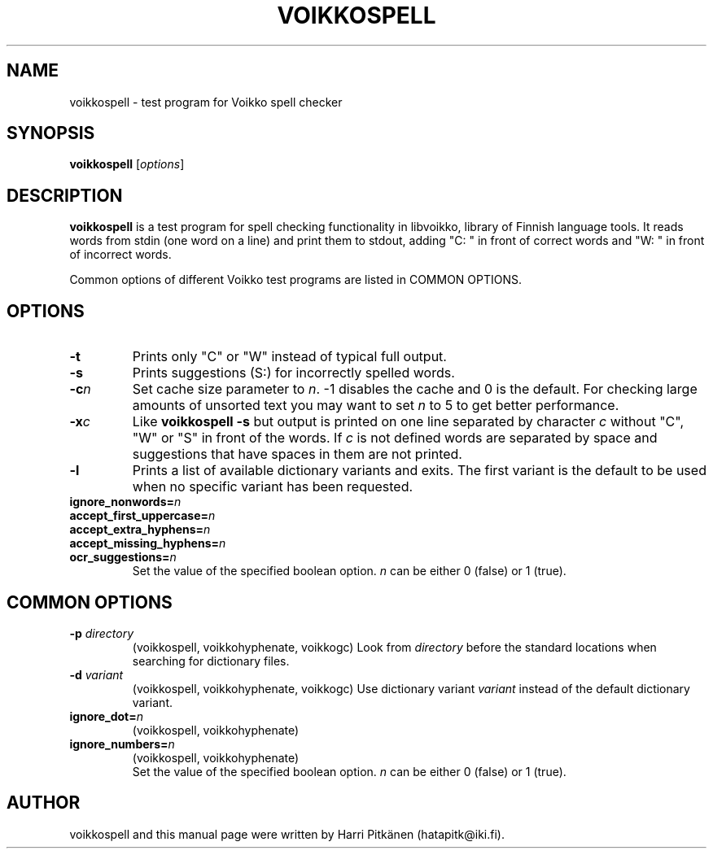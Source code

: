 .\"                                      Hey, EMACS: -*- nroff -*-
.\" First parameter, NAME, should be all caps
.\" Second parameter, SECTION, should be 1-8, maybe w/ subsection
.\" other parameters are allowed: see man(7), man(1)
.TH VOIKKOSPELL 1 "2009-01-31"
.\" Please adjust this date whenever revising the manpage.
.\"
.\" Some roff macros, for reference:
.\" .nh        disable hyphenation
.\" .hy        enable hyphenation
.\" .ad l      left justify
.\" .ad b      justify to both left and right margins
.\" .nf        disable filling
.\" .fi        enable filling
.\" .br        insert line break
.\" .sp <n>    insert n+1 empty lines
.\" for manpage-specific macros, see man(7)
.SH NAME
voikkospell \- test program for Voikko spell checker
.SH SYNOPSIS
.B voikkospell
.RI [ options ]
.SH DESCRIPTION
.B voikkospell
is a test program for spell checking functionality in libvoikko,
library of Finnish language tools.
It reads words from stdin (one word on a line) and print them to stdout, adding
"C: " in front of correct words and "W: " in front of incorrect words.

Common options of different Voikko test programs are listed in COMMON OPTIONS.
.SH OPTIONS
.TP
.B \-t
Prints only "C" or "W" instead of typical full output.
.TP
.B \-s
Prints suggestions (S:) for incorrectly spelled words.
.TP
.BI \-c n
Set cache size parameter to
.IR n .
\-1 disables the cache and 0 is the default.
For checking large amounts of unsorted text you may want to set
.I n
to 5 to get better performance.
.TP
.BI \-x c
Like
.B voikkospell -s
but output is printed on one line separated by character
.IR c 
without "C", "W" or "S" in front of the words.
If
.IR c
is not defined words are separated by space and suggestions that have
spaces in them are not printed.
.TP
.B \-l
Prints a list of available dictionary variants and exits. The first variant
is the default to be used when no specific variant has been requested.
.TP
.BI ignore_nonwords= n
.TP
.BI accept_first_uppercase= n
.TP
.BI accept_extra_hyphens= n
.TP
.BI accept_missing_hyphens= n
.TP
.BI ocr_suggestions= n
.br
Set the value of the specified boolean option.
.I n
can be either 0 (false) or 1 (true).
.SH COMMON OPTIONS
.TP
.BI \-p " directory"
(voikkospell, voikkohyphenate, voikkogc)
Look from
.I directory
before the standard locations when searching for dictionary files.
.TP
.BI \-d " variant"
(voikkospell, voikkohyphenate, voikkogc)
Use dictionary variant
.I variant
instead of the default dictionary variant.
.TP
.BI ignore_dot= n
(voikkospell, voikkohyphenate)
.TP
.BI ignore_numbers= n
(voikkospell, voikkohyphenate)
.br
Set the value of the specified boolean option.
.I n
can be either 0 (false) or 1 (true).
.SH AUTHOR
voikkospell and this manual page were written by \%Harri \%Pitk\[:a]nen \%(hatapitk@iki.fi).
